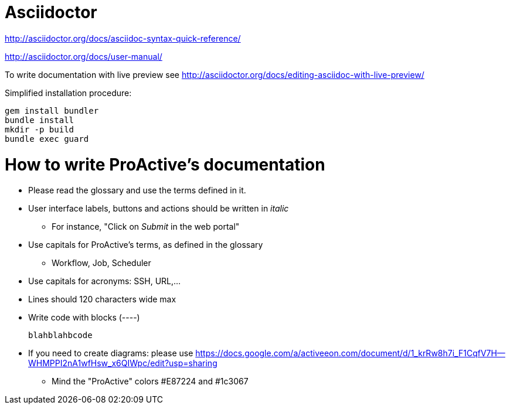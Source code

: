 = Asciidoctor

http://asciidoctor.org/docs/asciidoc-syntax-quick-reference/

http://asciidoctor.org/docs/user-manual/

To write  documentation with live preview see http://asciidoctor.org/docs/editing-asciidoc-with-live-preview/

Simplified installation procedure:

----
gem install bundler
bundle install
mkdir -p build
bundle exec guard
----

= How to write ProActive's documentation

* Please read the glossary and use the terms defined in it.
* User interface labels, buttons and actions should be written in _italic_
    ** For instance, "Click on _Submit_ in the web portal"

* Use capitals for ProActive's terms, as defined in the glossary
    ** Workflow, Job, Scheduler

* Use capitals for acronyms: SSH, URL,...

* Lines should 120 characters wide max

* Write code with blocks (----)
+
----
blahblahbcode
----

* If you need to create diagrams: please use https://docs.google.com/a/activeeon.com/document/d/1_krRw8h7i_F1CqfV7H--WHMPPI2nA1wfHsw_x6QIWpc/edit?usp=sharing
 ** Mind the "ProActive" colors #E87224 and #1c3067
